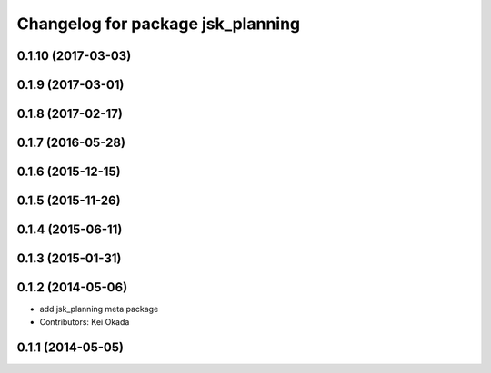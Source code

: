 ^^^^^^^^^^^^^^^^^^^^^^^^^^^^^^^^^^
Changelog for package jsk_planning
^^^^^^^^^^^^^^^^^^^^^^^^^^^^^^^^^^

0.1.10 (2017-03-03)
-------------------

0.1.9 (2017-03-01)
------------------

0.1.8 (2017-02-17)
------------------

0.1.7 (2016-05-28)
------------------

0.1.6 (2015-12-15)
------------------

0.1.5 (2015-11-26)
------------------

0.1.4 (2015-06-11)
------------------

0.1.3 (2015-01-31)
------------------

0.1.2 (2014-05-06)
------------------
* add jsk_planning meta package
* Contributors: Kei Okada

0.1.1 (2014-05-05)
------------------
